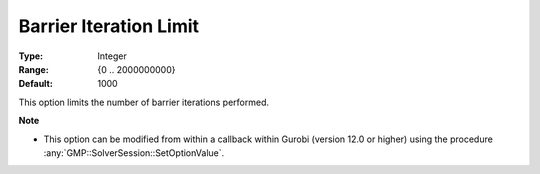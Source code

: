 .. _option-GUROBI-barrier_iteration_limit:


Barrier Iteration Limit
=======================



:Type:	Integer	
:Range:	{0 .. 2000000000}	
:Default:	1000	



This option limits the number of barrier iterations performed.


**Note** 

*	This option can be modified from within a callback within Gurobi (version 12.0 or higher) using the procedure :any:`GMP::SolverSession::SetOptionValue`.

